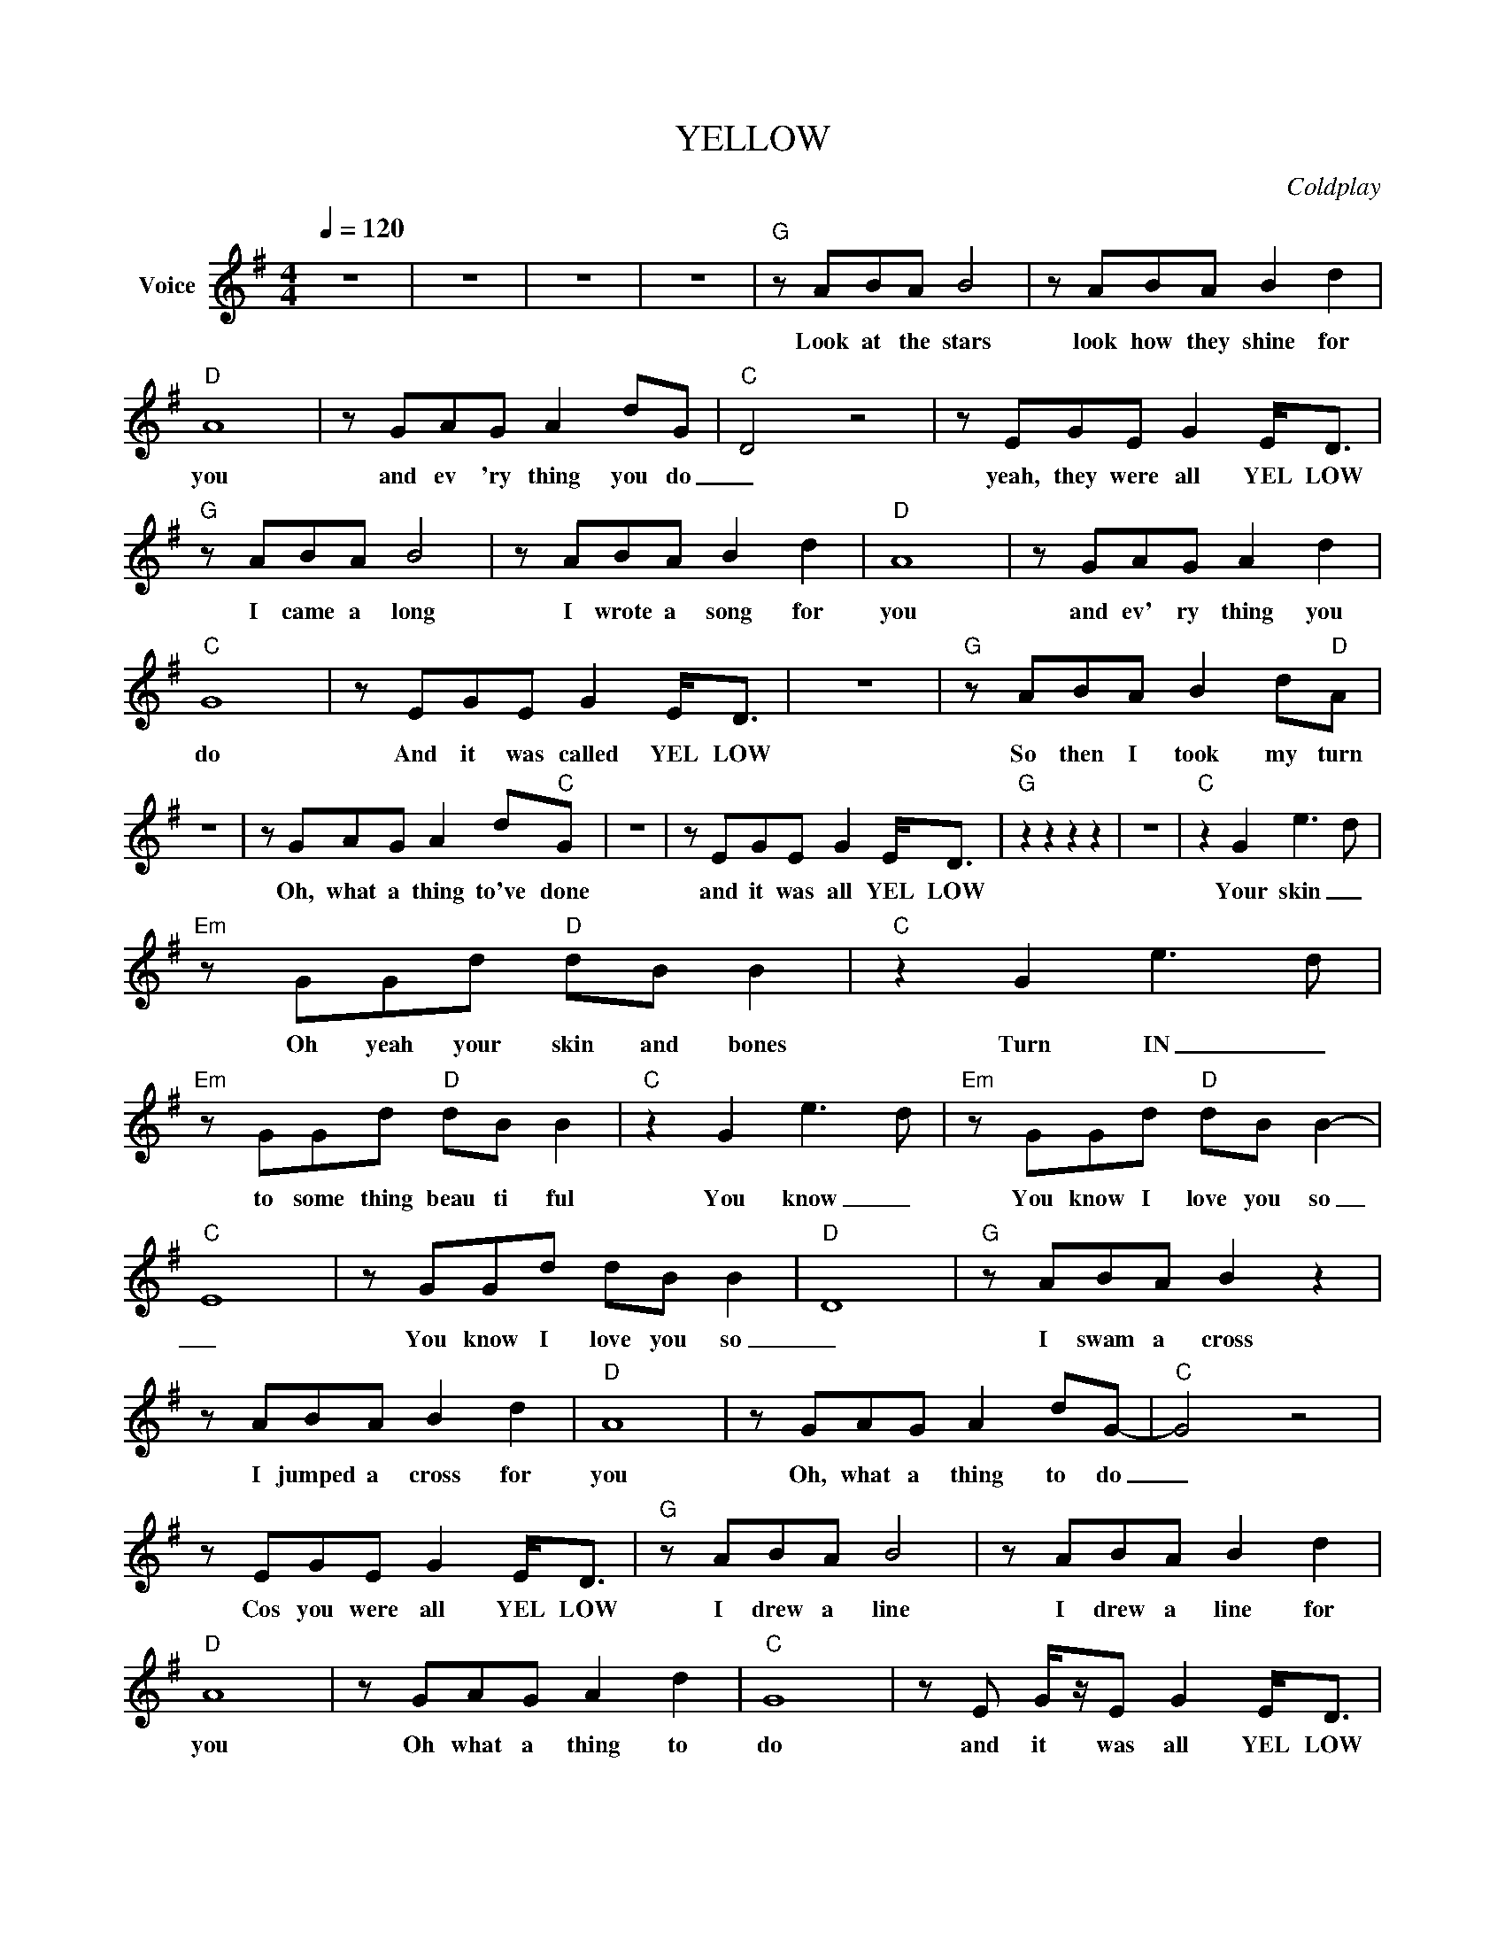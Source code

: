 X:1
T:YELLOW
C:Coldplay
Z:All Rights Reserved
L:1/8
Q:1/4=120
M:4/4
K:G
V:1 treble nm="Voice"
%%MIDI program 0
V:1
 z8 | z8 | z8 | z8 |"G" z ABA B4 | z ABA B2 d2 |"D" A8 | z GAG A2 dG- |"C" D4 z4 | z EGE G2 E<D | %10
w: ||||Look at the stars|look how they shine for|you|and ev 'ry thing you do|_|yeah, they were all YEL LOW|
"G" z ABA B4 | z ABA B2 d2 |"D" A8 | z GAG A2 d2 |"C" G8 | z EGE G2 E<D | z8 |"G" z ABA B2 d"D"A | %18
w: I came a long|I wrote a song for|you|and ev' ry thing you|do|And it was called YEL LOW||So then I took my turn|
 z8 | z GAG A2 d"C"G | z8 | z EGE G2 E<D |"G" z2 z2 z2 z2 | z8 |"C" z2 G2 e3- d | %25
w: |Oh, what a thing to've done||and it was all YEL LOW|||Your skin _|
"Em" z GGd"D" dB B2 |"C" z2 G2 e3- d |"Em" z GGd"D" dB B2 |"C" z2 G2 e3- d |"Em" z GGd"D" dB B2- | %30
w: Oh yeah your skin and bones|Turn IN _|to some thing beau ti ful|You know _|You know I love you so|
"C" E8 | z GGd dB B2- |"D" D8 |"G" z ABA B2 z2 | z ABA B2 d2 |"D" A8 | z GAG A2 dG- |"C" G4 z4 | %38
w: _|You know I love you so|_|I swam a cross|I jumped a cross for|you|Oh, what a thing to do|_|
 z EGE G2 E<D |"G" z ABA B4 | z ABA B2 d2 |"D" A8 | z GAG A2 d2 |"C" G8 | z E G/z/E G2 E<D | %45
w: Cos you were all YEL LOW|I drew a line|I drew a line for|you|Oh what a thing to|do|and it was all YEL LOW|
"G" z2 z2 z2 z2 | z8 |"C" z2 G2 e3- d |"G" z GGd"D" dB B2 |"C" z2 G2 e3- d |"Em" z GGd"D" dB B2 | %51
w: ||Your skin _|Oh yeah your skin and bones|Turn IN _|to some thing beau ti ful|
"C" z2 G2 e3- d |"G" z GGd"D/F#" dB B2- |"C" E8 | z GGd dB B2- |"G" D8 | z8 |"D" z AAd dB B2 | %58
w: D'you know _|for you I bleed my self|dry|For you I bleed my self|dry||For you I bleed my self|
"C" G<E- E2 z4 | z GGd dB B2 |"G" G<D- D6 | z4 z2 DD | d3 B- B4 | z GAG AG- G2 |"D" d3 B- B4 | %65
w: dry _ _|For you I bleed my self|dry _ _|cuz its|true _ _|Look how they shine for _|you _ _|
"G" z BBA B4 | z A B/z/A/ z/ B2 d"D"A | z8 | z G A<G A2 EG- |"C" G8 |] %70
w: Look at the stars|look how they shine for you||and ev' ry thing you do|_|

